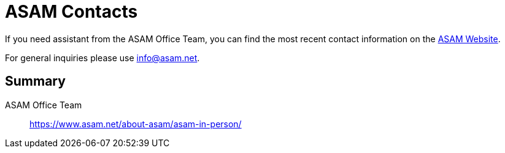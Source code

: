 = ASAM Contacts
:description: Links to the current contact page for ASAM Office members.
:keywords: contacts, ASAM, new-here-content, about

:asam_contacts: https://www.asam.net/about-asam/asam-in-person/

If you need assistant from the ASAM Office Team, you can find the most recent contact information on the {asam_contacts}[ASAM Website].

For general inquiries please use info@asam.net.

== Summary

ASAM Office Team:: {asam_contacts}
